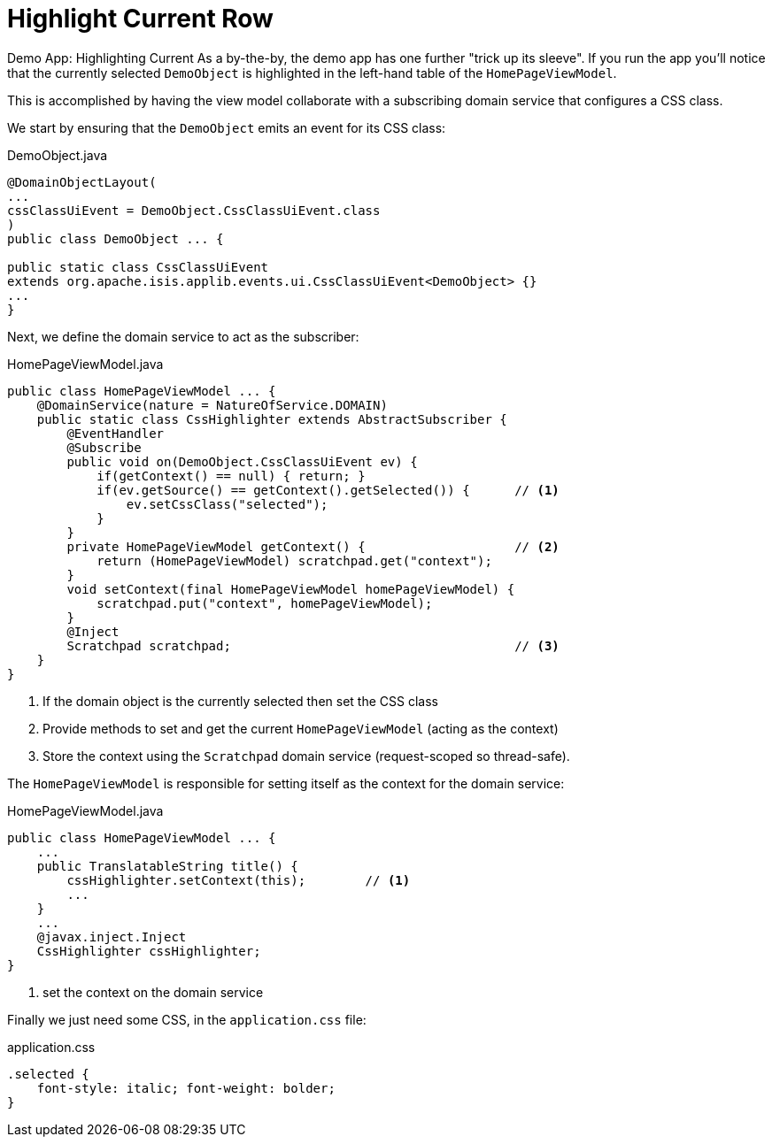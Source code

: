 :_basedir: ../../
:_imagesdir: images/
[[_ugvw_hints-and-tips_highlight-current-row]]
= Highlight Current Row
:Notice: Licensed to the Apache Software Foundation (ASF) under one or more contributor license agreements. See the NOTICE file distributed with this work for additional information regarding copyright ownership. The ASF licenses this file to you under the Apache License, Version 2.0 (the "License"); you may not use this file except in compliance with the License. You may obtain a copy of the License at. http://www.apache.org/licenses/LICENSE-2.0 . Unless required by applicable law or agreed to in writing, software distributed under the License is distributed on an "AS IS" BASIS, WITHOUT WARRANTIES OR  CONDITIONS OF ANY KIND, either express or implied. See the License for the specific language governing permissions and limitations under the License.


Demo App: Highlighting Current
As a by-the-by, the demo app has one further "trick up its sleeve".
If you run the app you'll notice that the currently selected `DemoObject` is highlighted in the left-hand table of the `HomePageViewModel`.

This is accomplished by having the view model collaborate with a subscribing domain service that configures a CSS class.

We start by ensuring that the `DemoObject` emits an event for its CSS class:

[source,java]
.DemoObject.java
----
@DomainObjectLayout(
...
cssClassUiEvent = DemoObject.CssClassUiEvent.class
)
public class DemoObject ... {

public static class CssClassUiEvent
extends org.apache.isis.applib.events.ui.CssClassUiEvent<DemoObject> {}
...
}
----

Next, we define the domain service to act as the subscriber:

[source,java]
.HomePageViewModel.java
----
public class HomePageViewModel ... {
    @DomainService(nature = NatureOfService.DOMAIN)
    public static class CssHighlighter extends AbstractSubscriber {
        @EventHandler
        @Subscribe
        public void on(DemoObject.CssClassUiEvent ev) {
            if(getContext() == null) { return; }
            if(ev.getSource() == getContext().getSelected()) {      // <1>
                ev.setCssClass("selected");
            }
        }
        private HomePageViewModel getContext() {                    // <2>
            return (HomePageViewModel) scratchpad.get("context");
        }
        void setContext(final HomePageViewModel homePageViewModel) {
            scratchpad.put("context", homePageViewModel);
        }
        @Inject
        Scratchpad scratchpad;                                      // <3>
    }
}
----
<1> If the domain object is the currently selected then set the CSS class
<2> Provide methods to set and get the current `HomePageViewModel` (acting as the context)
<3> Store the context using the `Scratchpad` domain service (request-scoped so thread-safe).

The `HomePageViewModel` is responsible for setting itself as the context for the domain service:

[source,java]
.HomePageViewModel.java
----
public class HomePageViewModel ... {
    ...
    public TranslatableString title() {
        cssHighlighter.setContext(this);        // <1>
        ...
    }
    ...
    @javax.inject.Inject
    CssHighlighter cssHighlighter;
}
----
<1> set the context on the domain service

Finally we just need some CSS, in the `application.css` file:

[source,css]
.application.css
----
.selected {
    font-style: italic; font-weight: bolder;
}
----
